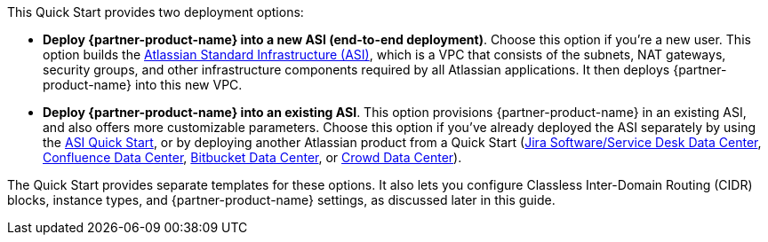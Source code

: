 // There are generally two deployment options. If additional are required, add them here

This Quick Start provides two deployment options:

* *Deploy {partner-product-name} into a new ASI (end-to-end deployment)*. Choose this option if you’re a new user. This option builds the https://aws.amazon.com/quickstart/architecture/atlassian-standard-infrastructure/[Atlassian Standard Infrastructure (ASI)], which is a VPC that consists of the subnets, NAT gateways, security groups, and other infrastructure components required by all Atlassian applications. It then deploys {partner-product-name} into this new VPC.

* *Deploy {partner-product-name} into an existing ASI*. This option provisions {partner-product-name} in an existing ASI, and also offers more customizable parameters. Choose this option if you’ve already deployed the ASI separately by using the https://fwd.aws/xYyYy[ASI Quick Start], or by deploying another Atlassian product from a Quick Start (https://fwd.aws/Wz3Qb[Jira Software/Service Desk Data Center], https://aws.amazon.com/quickstart/architecture/confluence/[Confluence Data Center], https://fwd.aws/BBeJW[Bitbucket Data Center], or https://aws.amazon.com/quickstart/architecture/crowd[Crowd Data Center]).

The Quick Start provides separate templates for these options. It also lets you configure Classless Inter-Domain Routing (CIDR) blocks, instance types, and {partner-product-name} settings, as discussed later in this guide.
